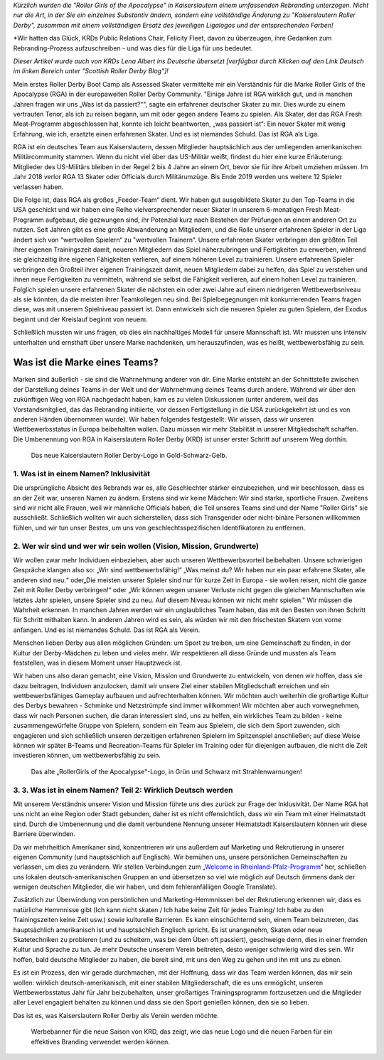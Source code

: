 .. title: Gastbeitrag: Saving RGA by Becoming KRD
.. slug: savingrga_krd2019de
.. date: 2019-06-17 10:00:00 UTC+01:00
.. tags: german roller derby, rebranding, kaiserslautern roller derby, guest posts
.. category:
.. link:
.. description:
.. type: text
.. author: srd

*Kürzlich wurden die "Roller Girls of the Apocalypse" in Kaiserslautern einem umfassenden Rebranding unterzogen. Nicht nur die Art, in der Sie ein einzelnes Substantiv ändern, sondern eine vollständige Änderung zu "Kaiserslautern Roller Derby", zusammen mit einem vollständigen Ersatz des jeweiligen Ligalogos und der entsprechenden Farben!*

*Wir hatten das Glück, KRDs Public Relations Chair, Felicity Fleet, davon zu überzeugen, ihre Gedanken zum Rebranding-Prozess aufzuschreiben - und was dies für die Liga für uns bedeutet.

*Dieser Artikel wurde auch von KRDs Lena Albert ins Deutsche übersetzt [verfügbar durch Klicken auf den Link Deutsch im linken Bereich unter "Scottish Roller Derby Blog"]!*

Mein erstes Roller Derby Boot Camp als Assessed Skater vermittelte mir ein Verständnis für die Marke Roller Girls of the Apocalypse (RGA) in der europaweiten Roller Derby Community. "Einige Jahre ist RGA wirklich gut, und in manchen Jahren fragen wir uns „Was ist da passiert?“", sagte ein erfahrener deutscher Skater zu mir. Dies wurde zu einem vertrauten Tenor, als ich zu reisen begann, um mit oder gegen andere Teams zu spielen. Als Skater, der das RGA Fresh Meat-Programm abgeschlossen hat, konnte ich leicht beantworten, „was passiert ist“: Ein neuer Skater mit wenig Erfahrung, wie ich, ersetzte einen erfahrenen Skater. Und es ist niemandes Schuld. Das ist RGA als Liga.

RGA ist ein deutsches Team aus Kaiserslautern, dessen Mitglieder hauptsächlich aus der umliegenden amerikanischen Militärcommunity stammen. Wenn du nicht viel über das US-Militär weißt, findest du hier eine kurze Erläuterung: Mitglieder des US-Militärs bleiben in der Regel 2 bis 4 Jahre an einem Ort, bevor sie für ihre Arbeit umziehen müssen. Im Jahr 2018 verlor RGA 13 Skater oder Officials durch Militärumzüge. Bis Ende 2019 werden uns weitere 12 Spieler verlassen haben.

Die Folge ist, dass RGA als großes „Feeder-Team“ dient. Wir haben gut ausgebildete Skater zu den Top-Teams in die USA geschickt und wir haben eine Reihe vielversprechender neuer Skater in unserem 6-monatigen Fresh Meat-Programm aufgebaut, die gezwungen sind, ihr Potenzial kurz nach Bestehen der Prüfungen an einem anderen Ort zu nutzen. Seit Jahren gibt es eine große Abwanderung an Mitgliedern, und die Rolle unserer erfahrenen Spieler in der Liga ändert sich von "wertvollen Spielern“ zu "wertvollen Trainern“. Unsere erfahrenen Skater verbringen den größten Teil ihrer eigenen Trainingszeit damit, neueren Mitgliedern das Spiel näherzubringen und Fertigkeiten zu erwerben, während sie gleichzeitig ihre eigenen Fähigkeiten verlieren, auf einem höheren Level zu trainieren. Unsere erfahrenen Spieler verbringen den Großteil ihrer eigenen Trainingszeit damit, neuen Mitgliedern dabei zu helfen, das Spiel zu verstehen und ihnen neue Fertigkeiten zu vermitteln, während sie selbst die Fähigkeit verlieren, auf einem hohen Level zu trainieren. Folglich spielen unsere erfahrenen Skater die nächsten ein oder zwei Jahre auf einem niedrigeren Wettbewerbsniveau als sie könnten, da die meisten ihrer Teamkollegen neu sind. Bei Spielbegegnungen mit konkurrierenden Teams fragen diese, was mit unserem Spielniveau passiert ist. Dann entwickeln sich die neueren Spieler zu guten Spielern, der Exodus beginnt und der Kreislauf beginnt von neuem.

Schließlich mussten wir uns fragen, ob dies ein nachhaltiges Modell für unsere Mannschaft ist. Wir mussten uns intensiv unterhalten und ernsthaft über unsere Marke nachdenken, um herauszufinden, was es heißt, wettbewerbsfähig zu sein.

.. TEASER_END

Was ist die Marke eines Teams?
--------------------------------

Marken sind äußerlich - sie sind die Wahrnehmung anderer von dir. Eine Marke entsteht an der Schnittstelle zwischen der Darstellung deines Teams in der Welt und der Wahrnehmung deines Teams durch andere. Während wir über den zukünftigen Weg von RGA nachgedacht haben, kam es zu vielen Diskussionen (unter anderem, weil das Vorstandsmitglied, das das Rebranding initiierte, vor dessen Fertigstellung in die USA zurückgekehrt ist und es von anderen Händen übernommen wurde). Wir haben folgendes festgestellt: Wir wissen, dass wir unseren Wettbewerbsstatus in Europa beibehalten wollen. Dazu müssen wir mehr Stabilität in unserer Mitgliedschaft schaffen. Die Umbenennung von RGA in Kaiserslautern Roller Derby (KRD) ist unser erster Schritt auf unserem Weg dorthin.

.. figure:: /images/2019/06/KRD-new.jpg
  :alt: The new Kaiserslautern Roller Derby logo, in gold-black-and-yellow.

  Das neue Kaiserslautern Roller Derby-Logo in Gold-Schwarz-Gelb.

1.  Was ist in einem Namen? Inklusivität
===================================

Die ursprüngliche Absicht des Rebrands war es, alle Geschlechter stärker einzubeziehen, und wir beschlossen, dass es an der Zeit war, unseren Namen zu ändern. Erstens sind wir keine Mädchen: Wir sind starke, sportliche Frauen. Zweitens sind wir nicht alle Frauen, weil wir männliche Officials haben, die Teil unseres Teams sind und der Name "Roller Girls" sie ausschließt. Schließlich wollten wir auch sicherstellen, dass sich Transgender oder nicht-binäre Personen willkommen fühlen, und wir tun unser Bestes, um uns von geschlechtsspezifischen Identifikatoren zu entfernen.

2.	Wer wir sind und wer wir sein wollen (Vision, Mission, Grundwerte)
========================================================================

Wir wollen zwar mehr Individuen einbeziehen, aber auch unseren Wettbewerbsvorteil beibehalten. Unsere schwierigen Gespräche klangen also so: „Wir sind wettbewerbsfähig!“ „Was meinst du? Wir haben nur ein paar erfahrene Skater, alle anderen sind neu.“ oder„Die meisten unserer Spieler sind nur für kurze Zeit in Europa - sie wollen reisen, nicht die ganze Zeit mit Roller Derby verbringen!“ oder „Wir können wegen unserer Verluste nicht gegen die gleichen Mannschaften wie letztes Jahr spielen, unsere Spieler sind zu neu. Auf diesem Niveau können wir nicht mehr spielen." Wir müssen die Wahrheit erkennen. In manchen Jahren werden wir ein unglaubliches Team haben, das mit den Besten von ihnen Schritt für Schritt mithalten kann. In anderen Jahren wird es sein, als würden wir mit den frischesten Skatern von vorne anfangen. Und es ist niemandes Schuld. Das ist RGA als Verein.

Menschen lieben Derby aus allen möglichen Gründen: um Sport zu treiben, um eine Gemeinschaft zu finden, in der Kultur der Derby-Mädchen zu leben und vieles mehr. Wir respektieren all diese Gründe und mussten als Team feststellen, was in diesem Moment unser Hauptzweck ist.

Wir haben uns also daran gemacht, eine Vision, Mission und Grundwerte zu entwickeln, von denen wir hoffen, dass sie dazu beitragen, Individuen anzulocken, damit wir unsere Ziel einer stabilen Mitgliedschaft erreichen und ein wettbewerbsfähiges Gameplay aufbauen und aufrechterhalten können. Wir möchten auch weiterhin die großartige Kultur des Derbys bewahren - Schminke und Netzstrümpfe sind immer willkommen! Wir möchten aber auch vorwegnehmen, dass wir nach Personen suchen, die daran interessiert sind, uns zu helfen, ein wirkliches Team zu bilden - keine zusammengewürfelte Gruppe von Spielern, sondern ein Team aus Spielern, die sich dem Sport zuwenden, sich engagieren und sich schließlich unseren derzeitigen erfahrenen Spielern im Spitzenspiel anschließen; auf diese Weise können wir später B-Teams und Recreation-Teams für Spieler im Training oder für diejenigen aufbauen, die nicht die Zeit investieren können, um wettbewerbsfähig zu sein.

.. figure:: /images/2019/06/RGA-old.jpg
  :alt: The Old "RollerGirls of the Apocalypse" logo, in green and black with radiation signs!

  Das alte „RollerGirls of the Apocalypse"-Logo, in Grün und Schwarz mit Strahlenwarnungen!

3.	3.	Was ist in einem Namen? Teil 2: Wirklich Deutsch werden
==================================================================

Mit unserem Verständnis unserer Vision und Mission führte uns dies zurück zur Frage der Inklusivität. Der Name RGA hat uns nicht an eine Region oder Stadt gebunden, daher ist es nicht offensichtlich, dass wir ein Team mit einer Heimatstadt sind. Durch die Umbenennung und die damit verbundene Nennung unserer Heimatstadt Kaiserslautern können wir diese Barriere überwinden.

Da wir mehrheitlich Amerikaner sind, konzentrieren wir uns außerdem auf Marketing und Rekrutierung in unserer eigenen Community (und hauptsächlich auf Englisch). Wir bemühen uns, unsere persönlichen Gemeinschaften zu verlassen, um dies zu verändern. Wir stellen Verbindungen zum „`Welcome in Rheinland-Pfalz-Programm`_“ her, schließen uns lokalen deutsch-amerikanischen Gruppen an und übersetzen so viel wie möglich auf Deutsch (immens dank der wenigen deutschen Mitglieder, die wir haben, und dem fehleranfälligen Google Translate).

.. _Welcome in Rheinland-Pfalz-Programm: https://www.welcome-to-rlp.org/home/

Zusätzlich zur Überwindung von persönlichen und Marketing-Hemmnissen bei der Rekrutierung erkennen wir, dass es natürliche Hemmnisse gibt (Ich kann nicht skaten / Ich habe keine Zeit für jedes Training/ Ich habe zu den Trainingszeiten keine Zeit usw.) sowie kulturelle Barrieren. Es kann einschüchternd sein, einem Team beizutreten, das hauptsächlich amerikanisch ist und hauptsächlich Englisch spricht. Es ist unangenehm, Skaten oder neue Skatetechniken zu probieren (und zu scheitern, was bei dem Üben oft passiert), geschweige denn, dies in einer fremden Kultur und Sprache zu tun. Je mehr Deutsche unserem Verein beitreten, desto weniger schwierig wird dies sein. Wir hoffen, bald deutsche Mitglieder zu haben, die bereit sind, mit uns den Weg zu gehen und ihn mit uns zu ebnen.

Es ist ein Prozess, den wir gerade durchmachen, mit der Hoffnung, dass wir das Team werden können, das wir sein wollen: wirklich deutsch-amerikanisch, mit einer stabilen Mitgliederschaft, die es uns ermöglicht, unseren Wettbewerbsstatus Jahr für Jahr beizubehalten, unser großartiges Trainingsprogramm fortzusetzen und die Mitglieder aller Level engagiert behalten zu können und dass sie den Sport genießen können, den sie so lieben.

Das ist es, was Kaiserslautern Roller Derby als Verein werden möchte.

.. figure:: /images/2019/06/KRD-banner.png
  :alt: Advert banner for KRD's new season, showing how the new logo and colours can be used for an effective branding.

  Werbebanner für die neue Saison von KRD, das zeigt, wie das neue Logo und die neuen Farben für ein effektives Branding verwendet werden können.
